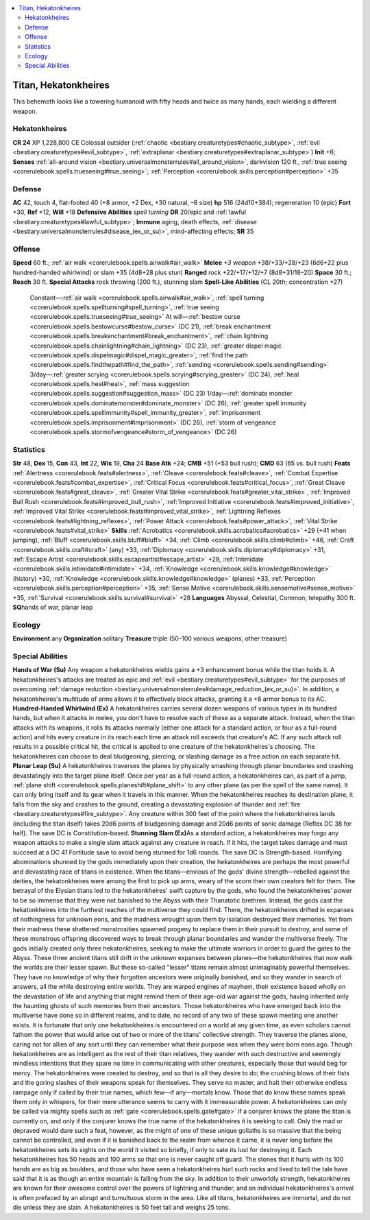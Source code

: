 
.. _`bestiary3.titan`:

.. contents:: \ 

.. _`bestiary3.titan#titan_hekatonkheires`:

Titan, Hekatonkheires
**********************
This behemoth looks like a towering humanoid with fifty heads and twice as many hands, each wielding a different weapon.

.. _`bestiary3.titan#hekatonkheires`:

Hekatonkheires
===============

**CR 24** 
XP 1,228,800
CE Colossal outsider (:ref:`chaotic <bestiary.creaturetypes#chaotic_subtype>`\ , :ref:`evil <bestiary.creaturetypes#evil_subtype>`\ , :ref:`extraplanar <bestiary.creaturetypes#extraplanar_subtype>`\ )
\ **Init**\  +6; \ **Senses**\  :ref:`all-around vision <bestiary.universalmonsterrules#all_around_vision>`\ , darkvision 120 ft., :ref:`true seeing <corerulebook.spells.trueseeing#true_seeing>`\ ; :ref:`Perception <corerulebook.skills.perception#perception>`\  +35

.. _`bestiary3.titan#defense`:

Defense
========
\ **AC**\  42, touch 4, flat-footed 40 (+8 armor, +2 Dex, +30 natural, –8 size)
\ **hp**\  516 (24d10+384); regeneration 10 (epic)
\ **Fort**\  +30, \ **Ref**\  +12, \ **Will**\  +18
\ **Defensive Abilities**\  \ *spell turning*\  \ **DR**\  20/epic and :ref:`lawful <bestiary.creaturetypes#lawful_subtype>`\ ; \ **Immune**\  aging, death effects, :ref:`disease <bestiary.universalmonsterrules#disease_(ex_or_su)>`\ , mind-affecting effects; \ **SR**\  35

.. _`bestiary3.titan#offense`:

Offense
========
\ **Speed**\  60 ft.; :ref:`air walk <corerulebook.spells.airwalk#air_walk>`
\ **Melee**\  \ *+3 weapon*\  +38/+33/+28/+23 (6d6+22 plus hundred-handed whirlwind) or slam +35 (4d8+28 plus stun)
\ **Ranged**\  rock +22/+17/+12/+7 (8d8+31/18–20)
\ **Space**\  30 ft.; \ **Reach**\  30 ft.
\ **Special Attacks**\  rock throwing (200 ft.), stunning slam
\ **Spell-Like Abilities**\  (CL 20th; concentration +27)
 Constant—:ref:`air walk <corerulebook.spells.airwalk#air_walk>`\ , :ref:`spell turning <corerulebook.spells.spellturning#spell_turning>`\ , :ref:`true seeing <corerulebook.spells.trueseeing#true_seeing>`
 At will—:ref:`bestow curse <corerulebook.spells.bestowcurse#bestow_curse>`\  (DC 21), :ref:`break enchantment <corerulebook.spells.breakenchantment#break_enchantment>`\ , :ref:`chain lightning <corerulebook.spells.chainlightning#chain_lightning>`\  (DC 23), :ref:`greater dispel magic <corerulebook.spells.dispelmagic#dispel_magic_greater>`\ , :ref:`find the path <corerulebook.spells.findthepath#find_the_path>`\ , :ref:`sending <corerulebook.spells.sending#sending>`
 3/day—:ref:`greater scrying <corerulebook.spells.scrying#scrying_greater>`\  (DC 24), :ref:`heal <corerulebook.spells.heal#heal>`\ , :ref:`mass suggestion <corerulebook.spells.suggestion#suggestion_mass>`\  (DC 23)
 1/day—:ref:`dominate monster <corerulebook.spells.dominatemonster#dominate_monster>`\  (DC 26), :ref:`greater spell immunity <corerulebook.spells.spellimmunity#spell_immunity_greater>`\ , :ref:`imprisonment <corerulebook.spells.imprisonment#imprisonment>`\  (DC 26), :ref:`storm of vengeance <corerulebook.spells.stormofvengeance#storm_of_vengeance>`\  (DC 26)

.. _`bestiary3.titan#statistics`:

Statistics
===========
\ **Str**\  48, \ **Dex**\  15, \ **Con**\  43, \ **Int**\  22, \ **Wis**\  19, \ **Cha**\  24
\ **Base Atk**\  +24; \ **CMB**\  +51 (+53 bull rush); \ **CMD**\  63 (65 vs. bull rush)
\ **Feats**\  :ref:`Alertness <corerulebook.feats#alertness>`\ , :ref:`Cleave <corerulebook.feats#cleave>`\ , :ref:`Combat Expertise <corerulebook.feats#combat_expertise>`\ , :ref:`Critical Focus <corerulebook.feats#critical_focus>`\ , :ref:`Great Cleave <corerulebook.feats#great_cleave>`\ , :ref:`Greater Vital Strike <corerulebook.feats#greater_vital_strike>`\ , :ref:`Improved Bull Rush <corerulebook.feats#improved_bull_rush>`\ , :ref:`Improved Initiative <corerulebook.feats#improved_initiative>`\ , :ref:`Improved Vital Strike <corerulebook.feats#improved_vital_strike>`\ , :ref:`Lightning Reflexes <corerulebook.feats#lightning_reflexes>`\ , :ref:`Power Attack <corerulebook.feats#power_attack>`\ , :ref:`Vital Strike <corerulebook.feats#vital_strike>`
\ **Skills**\  :ref:`Acrobatics <corerulebook.skills.acrobatics#acrobatics>`\  +29 (+41 when jumping), :ref:`Bluff <corerulebook.skills.bluff#bluff>`\  +34, :ref:`Climb <corerulebook.skills.climb#climb>`\  +46, :ref:`Craft <corerulebook.skills.craft#craft>`\  (any) +33, :ref:`Diplomacy <corerulebook.skills.diplomacy#diplomacy>`\  +31, :ref:`Escape Artist <corerulebook.skills.escapeartist#escape_artist>`\  +29, :ref:`Intimidate <corerulebook.skills.intimidate#intimidate>`\  +34, :ref:`Knowledge <corerulebook.skills.knowledge#knowledge>`\  (history) +30, :ref:`Knowledge <corerulebook.skills.knowledge#knowledge>`\  (planes) +33, :ref:`Perception <corerulebook.skills.perception#perception>`\  +35, :ref:`Sense Motive <corerulebook.skills.sensemotive#sense_motive>`\  +35, :ref:`Survival <corerulebook.skills.survival#survival>`\  +28
\ **Languages**\  Abyssal, Celestial, Common; telepathy 300 ft.
\ **SQ**\ hands of war, planar leap

.. _`bestiary3.titan#ecology`:

Ecology
========
\ **Environment**\  any
\ **Organization**\  solitary
\ **Treasure**\  triple (50–100 various weapons, other treasure)

.. _`bestiary3.titan#special_abilities`:

Special Abilities
==================
\ **Hands of War (Su)**\  Any weapon a hekatonkheires wields gains a +3 enhancement bonus while the titan holds it. A hekatonkheires's attacks are treated as epic and :ref:`evil <bestiary.creaturetypes#evil_subtype>`\  for the purposes of overcoming :ref:`damage reduction <bestiary.universalmonsterrules#damage_reduction_(ex_or_su)>`\ . In addition, a hekatonkheires's multitude of arms allows it to effectively block attacks, granting it a +8 armor bonus to its AC.
\ **Hundred-Handed Whirlwind (Ex)**\  A hekatonkheires carries several dozen weapons of various types in its hundred hands, but when it attacks in melee, you don't have to resolve each of these as a separate attack. Instead, when the titan attacks with its weapons, it rolls its attacks normally (either one attack for a standard action, or four as a full-round action) and hits every creature in its reach each time an attack roll exceeds that creature's AC. If any such attack roll results in a possible critical hit, the critical is applied to one creature of the hekatonkheires's choosing. The hekatonkheires can choose to deal bludgeoning, piercing, or slashing damage as a free action on each separate hit.
\ **Planar Leap (Su)**\  A hekatonkheires traverses the planes by physically smashing through planar boundaries and crashing devastatingly into the target plane itself. Once per year as a full-round action, a hekatonkheires can, as part of a jump, :ref:`plane shift <corerulebook.spells.planeshift#plane_shift>`\  to any other plane (as per the spell of the same name). It can only bring itself and its gear when it travels in this manner. When the hekatonkheires reaches its destination plane, it falls from the sky and crashes to the ground, creating a devastating explosion of thunder and :ref:`fire <bestiary.creaturetypes#fire_subtype>`\ . Any creature within 300 feet of the point where the hekatonkheires lands (including the titan itself) takes 20d6 points of bludgeoning damage and 20d6 points of sonic damage (Reflex DC 38 for half). The save DC is Constitution-based.
\ **Stunning Slam (Ex)**\ As a standard action, a hekatonkheires may forgo any weapon attacks to make a single slam attack against any creature in reach. If it hits, the target takes damage and must succeed at a DC 41 Fortitude save to avoid being stunned for 1d6 rounds. The save DC is Strength-based.
Horrifying abominations shunned by the gods immediately upon their creation, the hekatonkheires are perhaps the most powerful and devastating race of titans in existence. When the titans—envious of the gods' divine strength—rebelled against the deities, the hekatonkheires were among the first to pick up arms, weary of the scorn their own creators felt for them. The betrayal of the Elysian titans led to the hekatonkheires' swift capture by the gods, who found the hekatonkheires' power to be so immense that they were not banished to the Abyss with their Thanatotic brethren. Instead, the gods cast the hekatonkheires into the furthest reaches of the multiverse they could find. There, the hekatonkheires drifted in expanses of nothingness for unknown eons, and the madness wrought upon them by isolation destroyed their memories. Yet from their madness these shattered monstrosities spawned progeny to replace them in their pursuit to destroy, and some of these monstrous offspring discovered ways to break through planar boundaries and wander the multiverse freely.
The gods initially created only three hekatonkheires, seeking to make the ultimate warriors in order to guard the gates to the Abyss. These three ancient titans still drift in the unknown expanses between planes—the hekatonkheires that now walk the worlds are their lesser spawn. But these so-called "lesser" titans remain almost unimaginably powerful themselves. They have no knowledge of why their forgotten ancestors were originally banished, and so they wander in search of answers, all the while destroying entire worlds. They are warped engines of mayhem, their existence based wholly on the devastation of life and anything that might remind them of their age-old war against the gods, having inherited only the haunting ghosts of such memories from their ancestors.
Those hekatonkheires who have emerged back into the multiverse have done so in different realms, and to date, no record of any two of these spawn meeting one another exists. It is fortunate that only one hekatonkheires is encountered on a world at any given time, as even scholars cannot fathom the power that would arise out of two or more of the titans' collective strength. They traverse the planes alone, caring not for allies of any sort until they can remember what their purpose was when they were born eons ago.
Though hekatonkheires are as intelligent as the rest of their titan relatives, they wander with such destructive and seemingly mindless intentions that they spare no time in communicating with other creatures, especially those that would beg for mercy. The hekatonkheires were created to destroy, and so that is all they desire to do; the crushing blows of their fists and the goring slashes of their weapons speak for themselves. They serve no master, and halt their otherwise endless rampage only if called by their true names, which few—if any—mortals know. Those that do know these names speak them only in whispers, for their mere utterance seems to carry with it immeasurable power.
A hekatonkheires can only be called via mighty spells such as :ref:`gate <corerulebook.spells.gate#gate>`\  if a conjurer knows the plane the titan is currently on, and only if the conjurer knows the true name of the hekatonkheires it is seeking to call. Only the mad or depraved would dare such a feat, however, as the might of one of these unique goliaths is so massive that the being cannot be controlled, and even if it is banished back to the realm from whence it came, it is never long before the hekatonkheires sets its sights on the world it visited so briefly, if only to sate its lust for destroying it.
Each hekatonkheires has 50 heads and 100 arms so that one is never caught off guard. The stones that it hurls with its 100 hands are as big as boulders, and those who have seen a hekatonkheires hurl such rocks and lived to tell the tale have said that it is as though an entire mountain is falling from the sky. In addition to their unworldly strength, hekatonkheires are known for their awesome control over the powers of lightning and thunder, and an individual hekatonkheires's arrival is often prefaced by an abrupt and tumultuous storm in the area. Like all titans, hekatonkheires are immortal, and do not die unless they are slain.
A hekatonkheires is 50 feet tall and weighs 25 tons.

